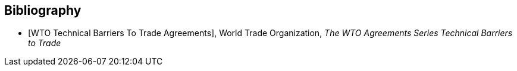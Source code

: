 
[bibliography]
== Bibliography

* [[[WTOTBT,WTO Technical Barriers To Trade Agreements]]], World Trade Organization, _The WTO Agreements Series Technical Barriers to Trade_

